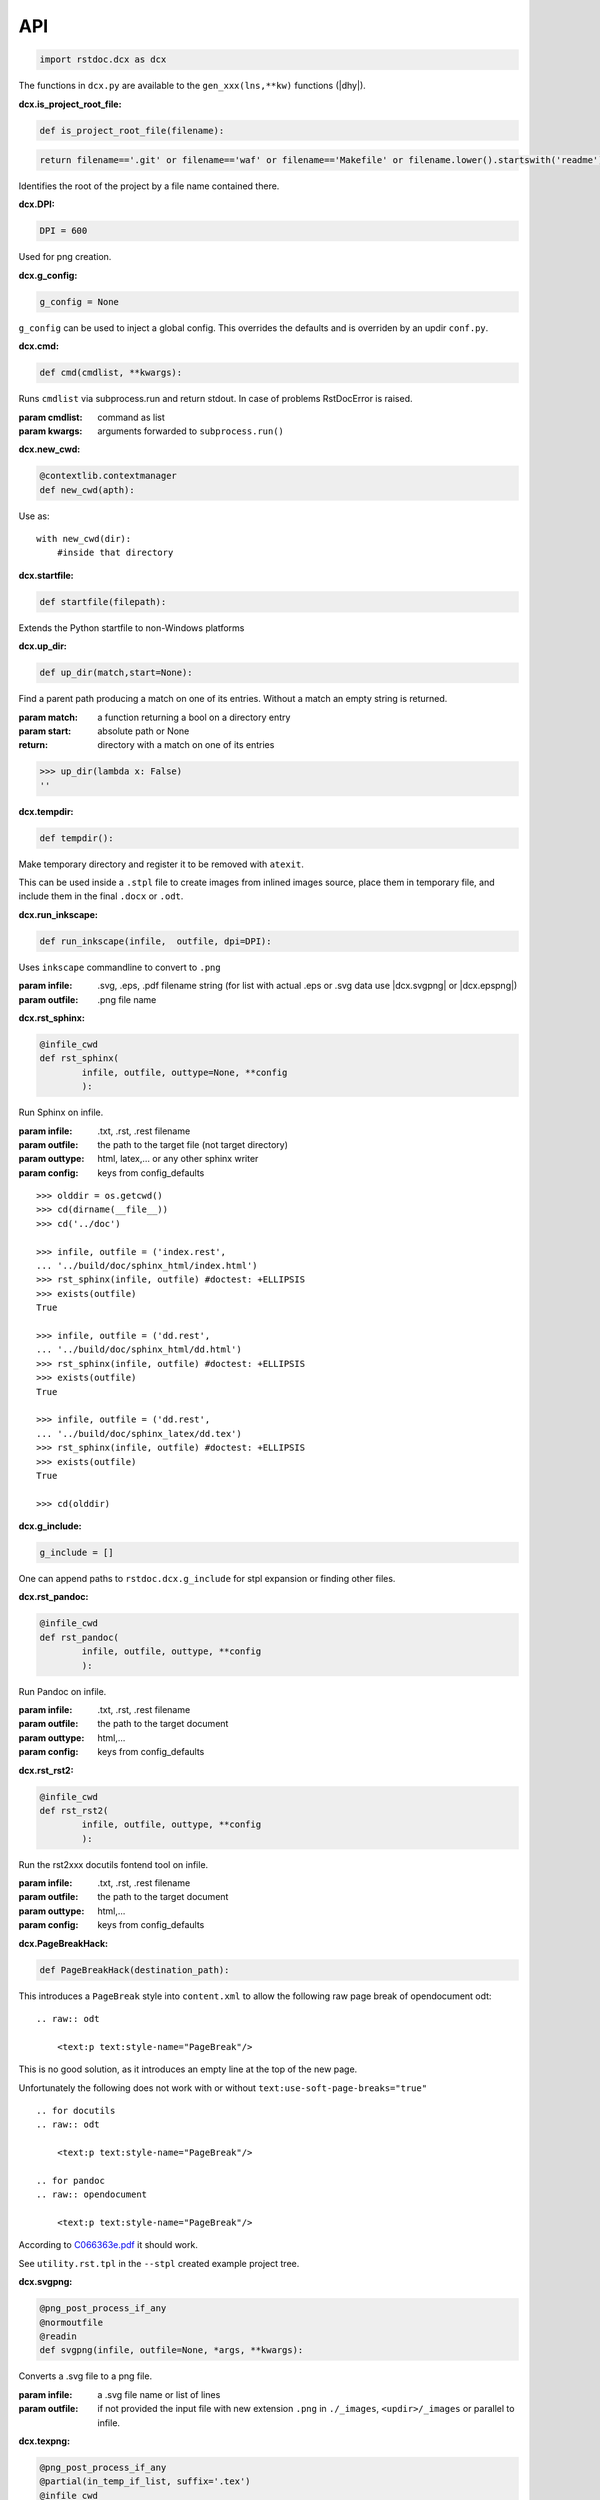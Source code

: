 API
---

.. code-block:: py

   import rstdoc.dcx as dcx


The functions in ``dcx.py``
are available to the ``gen_xxx(lns,**kw)`` functions (|dhy|).


.. _`dcx.is_project_root_file`:

:dcx.is_project_root_file:

.. code-block:: py

   def is_project_root_file(filename):

.. code-block:: py

       return filename=='.git' or filename=='waf' or filename=='Makefile' or filename.lower().startswith('readme')

Identifies the root of the project by a file name contained there.


.. _`dcx.DPI`:

:dcx.DPI:

.. code-block:: py

   DPI = 600

Used for png creation.

.. _`dcx.g_config`:

:dcx.g_config:

.. code-block:: py

   g_config = None

``g_config`` can be used to inject a global config.
This overrides the defaults
and is overriden by an updir ``conf.py``.

.. _`dcx.cmd`:

:dcx.cmd:

.. code-block:: py

   def cmd(cmdlist, **kwargs):

Runs ``cmdlist`` via subprocess.run and return stdout.
In case of problems RstDocError is raised.

:param cmdlist: command as list
:param kwargs: arguments forwarded to ``subprocess.run()``


.. _`dcx.new_cwd`:

:dcx.new_cwd:

.. code-block:: py

   @contextlib.contextmanager
   def new_cwd(apth):

Use as::

    with new_cwd(dir):
        #inside that directory


.. _`dcx.startfile`:

:dcx.startfile:

.. code-block:: py

   def startfile(filepath):

Extends the Python startfile to non-Windows platforms


.. _`dcx.up_dir`:

:dcx.up_dir:

.. code-block:: py

   def up_dir(match,start=None):

Find a parent path producing a match on one of its entries.
Without a match an empty string is returned.

:param match: a function returning a bool on a directory entry
:param start: absolute path or None
:return: directory with a match on one of its entries

>>> up_dir(lambda x: False)
''


.. _`dcx.tempdir`:

:dcx.tempdir:

.. code-block:: py

   def tempdir():

Make temporary directory and register it to be removed with ``atexit``.

This can be used inside a ``.stpl`` file
to create images from inlined images source,
place them in temporary file,
and include them in the final ``.docx`` or ``.odt``.


.. _`dcx.run_inkscape`:

:dcx.run_inkscape:

.. code-block:: py

   def run_inkscape(infile,  outfile, dpi=DPI):

Uses ``inkscape`` commandline to convert to ``.png``

:param infile: .svg, .eps, .pdf filename string
  (for list with actual .eps or .svg data use |dcx.svgpng| or |dcx.epspng|)
:param outfile: .png file name


.. _`dcx.rst_sphinx`:

:dcx.rst_sphinx:

.. code-block:: py

   @infile_cwd
   def rst_sphinx(
           infile, outfile, outtype=None, **config
           ):

Run Sphinx on infile.

:param infile: .txt, .rst, .rest filename
:param outfile: the path to the target file (not target directory)
:param outtype: html, latex,... or any other sphinx writer
:param config: keys from config_defaults

::

    >>> olddir = os.getcwd()
    >>> cd(dirname(__file__))
    >>> cd('../doc')

    >>> infile, outfile = ('index.rest',
    ... '../build/doc/sphinx_html/index.html')
    >>> rst_sphinx(infile, outfile) #doctest: +ELLIPSIS
    >>> exists(outfile)
    True

    >>> infile, outfile = ('dd.rest',
    ... '../build/doc/sphinx_html/dd.html')
    >>> rst_sphinx(infile, outfile) #doctest: +ELLIPSIS
    >>> exists(outfile)
    True

    >>> infile, outfile = ('dd.rest',
    ... '../build/doc/sphinx_latex/dd.tex')
    >>> rst_sphinx(infile, outfile) #doctest: +ELLIPSIS
    >>> exists(outfile)
    True

    >>> cd(olddir)


.. _`dcx.g_include`:

:dcx.g_include:

.. code-block:: py

   g_include = []

One can append paths to ``rstdoc.dcx.g_include`` for stpl expansion
or finding other files.

.. _`dcx.rst_pandoc`:

:dcx.rst_pandoc:

.. code-block:: py

   @infile_cwd
   def rst_pandoc(
           infile, outfile, outtype, **config
           ):

Run Pandoc on infile.

:param infile: .txt, .rst, .rest filename
:param outfile: the path to the target document
:param outtype: html,...
:param config: keys from config_defaults


.. _`dcx.rst_rst2`:

:dcx.rst_rst2:

.. code-block:: py

   @infile_cwd
   def rst_rst2(
           infile, outfile, outtype, **config
           ):

Run the rst2xxx docutils fontend tool on infile.

:param infile: .txt, .rst, .rest filename
:param outfile: the path to the target document
:param outtype: html,...
:param config: keys from config_defaults


.. _`dcx.PageBreakHack`:

:dcx.PageBreakHack:

.. code-block:: py

   def PageBreakHack(destination_path):

This introduces a ``PageBreak`` style into ``content.xml``
to allow the following raw page break of opendocument odt::

  .. raw:: odt

      <text:p text:style-name="PageBreak"/>

This is no good solution,
as it introduces an empty line at the top of the new page.

Unfortunately the following does not work
with or without ``text:use-soft-page-breaks="true"``

::

    .. for docutils
    .. raw:: odt

        <text:p text:style-name="PageBreak"/>

    .. for pandoc
    .. raw:: opendocument

        <text:p text:style-name="PageBreak"/>

According to
`C066363e.pdf <https://standards.iso.org/ittf/PubliclyAvailableStandards/c066363_ISO_IEC_26300-1_2015.zip>`__
it should work.

See ``utility.rst.tpl`` in the ``--stpl`` created example project tree.


.. _`dcx.svgpng`:

:dcx.svgpng:

.. code-block:: py

   @png_post_process_if_any
   @normoutfile
   @readin
   def svgpng(infile, outfile=None, *args, **kwargs):

Converts a .svg file to a png file.

:param infile: a .svg file name or list of lines
:param outfile: if not provided the input file with new extension
      ``.png`` in ``./_images``, ``<updir>/_images`` or parallel to infile.


.. _`dcx.texpng`:

:dcx.texpng:

.. code-block:: py

   @png_post_process_if_any
   @partial(in_temp_if_list, suffix='.tex')
   @infile_cwd
   def texpng(infile, outfile=None, *args, **kwargs):

Latex has several graphic packages, like

- tikz
- chemfig

that can be converted to .png with this function.

For ``.tikz`` file use |dcx.tikzpng|.

:param infile: a .tex file name or list of lines
    (provide outfile in the latter case)
:param outfile: if not provided, the input file with
              ``.png`` in ``./_images``, ``<updir>/_images`` or parallel to infile.


.. _`dcx.tikzpng`:

:dcx.tikzpng:

.. code-block:: py

   tikzpng = normoutfile(readin(_tikzwrap(_texwrap(texpng))))

Converts a .tikz file to a png file.

See |dcx.texpng|.

.. _`dcx.dotpng`:

:dcx.dotpng:

.. code-block:: py

   @png_post_process_if_any
   @partial(in_temp_if_list, suffix='.dot')
   @infile_cwd
   def dotpng(
           infile,
           outfile=None,
           *args,
           **kwargs
           ):

Converts a .dot file to a png file.

:param infile: a .dot file name or list of lines
    (provide outfile in the latter case)
:param outfile: if not provided the input file with new extension
    ``.png`` in ``./_images``, ``<updir>/_images`` or parallel to infile.


.. _`dcx.umlpng`:

:dcx.umlpng:

.. code-block:: py

   @png_post_process_if_any
   @partial(in_temp_if_list, suffix='.uml')
   @infile_cwd
   def umlpng(
           infile,
           outfile=None,
           *args,
           **kwargs
           ):

Converts a .uml file to a png file.

:param infile: a .uml file name or list of lines
    (provide outfile in the latter case)
:param outfile: if not provided the input file with new extension
    ``.png`` in ``./_images``, ``<updir>/_images`` or parallel to infile.


.. _`dcx.epspng`:

:dcx.epspng:

.. code-block:: py

   @png_post_process_if_any
   @partial(in_temp_if_list, suffix='.eps')
   @infile_cwd
   def epspng(
           infile,
           outfile=None,
           *args,
           **kwargs):

Converts an .eps file to a png file using inkscape.

:param infile: a .eps file name or list of lines
    (provide outfile in the latter case)
:param outfile: if not provided the input file with new extension
    ``.png`` in ``./_images``, ``<updir>/_images`` or parallel to infile.


.. _`dcx.pygpng`:

:dcx.pygpng:

.. code-block:: py

   @png_post_process_if_any
   @normoutfile
   @readin
   @infile_cwd
   def pygpng(
           infile, outfile=None, *args,
           **kwargs
           ):

Converts a .pyg file to a png file.

``.pyg`` contains python code that produces a graphic.
If the python code defines a ``to_svg`` or a ``save_to_png`` function,
then that is used.
Else the following is tried

- ``pyx.canvas.canvas`` from the
  `pyx <http://pyx.sourceforge.net/manual/graphics.html>`__ library or
- ``svgwrite.drawing.Drawing`` from the
  `svgwrite <https://svgwrite.readthedocs.io>`__ library or
- ``cairocffi.Surface`` from
  `cairocffi <https://cairocffi.readthedocs.io/en/stable/overview.html#basic-usage>`__
- `matplotlib <https://matplotlib.org>`__.
  If ``matplotlib.pyplot.get_fignums()>1``
  the figures result ``<name><fignum>.png``

:param infile: a .pyg file name or list of lines
    (provide outfile in the latter case)
:param outfile: if not provided the input file with new extension
    ``.png`` in ``./_images``, ``<updir>/_images`` or parallel to infile.


.. _`dcx.pygsvg`:

:dcx.pygsvg:

.. code-block:: py

   @readin
   @infile_cwd
   def pygsvg(infile, *args, **kwargs):

Converts a .pyg file or according python code to an svg string.

``.pyg`` contains python code that produces an SVG graphic.
Either there is a ``to_svg()`` function or
the following is tried

- ``io.BytesIO`` containing SVG, e.g via ``cairo.SVGSurface(ioobj,width,height)``
- ``io.StringIO`` containing SVG
- object with attribute ``_repr_svg_``
- ``svgwrite.drawing.Drawing`` from the
  `svgwrite <https://svgwrite.readthedocs.io>`__ library or
- ``cairocffi.SVGSurface`` from
  `cairocffi <https://cairocffi.readthedocs.io/en/stable/overview.html#basic-usage>`__
- `matplotlib <https://matplotlib.org>`__.

:param infile: a .pyg file name or list of lines


.. _`dcx.svgembed`:

:dcx.svgembed:

.. code-block:: py

   def svgembed(
           pyg_or_svg, outinfo, *args, **kwargs
           ):

If ``outinfo`` ends with ``html``, SVG is embedded.
Else the SVG is converted to a temporary image file
and included in the DOCX or ODT zip.


.. _`dcx.pngembed`:

:dcx.pngembed:

.. code-block:: py

   def pngembed(
           pyg_or_pngfile, outinfo, *args, **kwargs
           ):

If ``outinfo`` ends with ``html``, the PNG is embedded.
Else the PNG is included in the DOCX or ODT zip.


.. _`dcx.dostpl`:

:dcx.dostpl:

.. code-block:: py

   @infile_cwd
   def dostpl(
           infile,
           outfile=None,
           lookup=None,
           **kwargs
           ):

Expands an `.stpl <https://bottlepy.org/docs/dev/stpl.html>`__ file.

The whole ``rstdoc.dcx`` namespace is forwarded to the template code.

``.stpl`` is unrestrained python:

- e.g. one can create temporary images,
  which are then included in the final .docx of .odt
  See |dcx.tempdir|.

:param infile: a .stpl file name or list of lines
:param outfile: if not provided the expanded is returned
:param lookup: lookup paths can be absolute or relative to infile

::

    >>> infile = ['hi {{2+3}}!']
    >>> dostpl(infile)
    ['hi 5!']


.. _`dcx.dorst`:

:dcx.dorst:

.. code-block:: py

   def dorst(
           infile,
           outfile=io.StringIO,
           outinfo=None,
           fn_i_ln=None,
           **kwargs
           ):

Default interpreted text role is set to math.
The link lines are added to the rest file or rst lines

:param infile: a .rest, .rst, .txt file name or list of lines

:param outfile: None and '-' mean standard out.

    If io.StringIO, then the lines are returned.
    ``|xxx|`` substitutions for reST link targets
    in infile are appended if no ``_links_sphinx.rst`` there

:param outinfo: specifies the tool to use.

    - ``html``, ``docx``, ``odt``,... via pandoc
    - ``sphinx_html``,... via sphinx
    - ``rst_html``,... via rst2xxx frontend tools

    General format of outinfo::

        [infile/][tgtfile.]docx[.]

    ``infile`` is used, if the function infile param are lines.

    ``tgtfile`` is target file used in links.

    ``tgtfile`` is the target file to create.
    A final dot tells not to create the target file.
    This is of use in the command line
    if piping a file to rstdoc then to pandoc.
    The doc will only be generated by pandoc,
    but links need to know the doc to link to already before that.

:param fn_i_ln: ``(fn, i, ln)`` of the ``.stpl``
    with all stpl includes sequenced (used by |dcx.convert|)

::

    >>> olddir = os.getcwd()
    >>> cd(dirname(__file__))
    >>> cd('../doc')

    >>> dorst('dd.rest') #doctest: +ELLIPSIS
    ['.. default-role:: math\n', ...

    >>> dorst('ra.rest.stpl') #doctest: +ELLIPSIS
    ['.. default-role:: math\n', ...

    >>> dorst(['hi there']) #doctest: +ELLIPSIS
    ['.. default-role:: math\n', '\n', 'hi there\n', ...

    >>> dorst(['hi there'], None,'html') #doctest: +ELLIPSIS
    <!DOCTYPE html>
    ...

    >>> drst=lambda x,y: dorst(x,y,None,pandoc_doc_optref={'docx':'--reference-doc doc/reference.'+y.split('.')[1]})
    >>> dorst('ra.rest.stpl','ra.docx') #doctest: +ELLIPSIS
    >>> exists('ra.docx')
    True
    >>> rmrf('ra.docx')
    >>> exists('ra.docx')
    False
    >>> rmrf('ra.rest.stpl.rest')
    >>> exists('ra.rest.stpl.rest')
    False

    >>> dorst(['hi there'],'test.html') #doctest: +ELLIPSIS
    >>> exists('test.html')
    True
    >>> rmrf('test.html')
    >>> exists('test.html')
    False
    >>> rmrf('rest.rest.rest')
    >>> exists('rest.rest.rest')
    False

    >>> dorst(['hi there'],'test.odt','rst') #doctest: +ELLIPSIS
    >>> exists('rest.rest.rest')
    True
    >>> rmrf('rest.rest.rest')
    >>> exists('rest.rest.rest')
    False
    >>> exists('test.odt')
    True
    >>> rmrf('test.odt')
    >>> exists('test.odt')
    False
    >>> cd(olddir)



.. _`dcx.convert`:

:dcx.convert:

.. code-block:: py

   def convert(
           infile,
           outfile=io.StringIO,
           outinfo=None,
           **kwargs
           ):

Converts any of the known files.

Stpl files are forwarded to the next converter.

The main job is to normalized the input params,
because this is called from |dcx.main| and via Python.
It forwards to the right converter.

Examples::

    >>> olddir = os.getcwd()
    >>> cd(dirname(__file__))
    >>> cd('../doc')

    >>> convert([' ','   hi {{2+3}}!'], outinfo='rest')
    ['   .. default-role:: math\n', '\n', ' \n', '   hi 5!\n', '\n']

    >>> convert([' ','   hi {{2+3}}!'])  #doctest: +ELLIPSIS
    ['<!DOCTYPE html>\n', ...]
    >>> rmrf('rest.rest.rest')

    >>> infile, outfile, outinfo = ([
    ... "newpath {{' '.join(str(i)for i in range(4))}} rectstroke showpage"
    ... ],'tst.png','eps')
    >>> 'tst.png' in convert(infile, outfile, outinfo) #doctest: +ELLIPSIS
    True
    >>> exists('tst.png')
    True
    >>> rmrf('tst.png')
    >>> exists('tst.png')
    False

    >>> convert('ra.rest.stpl') #doctest: +ELLIPSIS
    ['<!DOCTYPE html>\n', ...

    >>> cnvrt=lambda x,y: convert(x,y,None,pandoc_doc_optref={'docx':'--reference-doc doc/reference.'+y.split('.')[1]})
    >>> cnvrt('ra.rest.stpl','ra.docx')
    >>> exists('ra.rest.rest')
    True
    >>> rmrf('ra.rest.rest')
    >>> exists('ra.rest.rest')
    False
    >>> exists('ra.docx')
    True
    >>> rmrf('ra.docx')
    >>> exists('ra.docx')
    False

    >>> convert('dd.rest', None,'html') #doctest: +ELLIPSIS
    <!DOCTYPE html>
    ...
    >>> exists('dd.rest.rest')
    True
    >>> rmrf('dd.rest.rest')
    >>> exists('dd.rest.rest')
    False
    >>> cd(olddir)


:param infile:
    any of ``.tikz``, ``.svg``, ``.dot``, ``.uml``, ``.eps``, ``.pyg``
    or else stpl is assumed. Can be list of lines, too.

:param outfile: ``-`` means standard out,
    else a file name, or None for automatic (using outinfo),
    or io.StringIO to return lines instead of stdout

:param outinfo:
    ``html``, ``sphinx_html``, ``docx``, ``odt``, ``file.docx``,...
    interpet input as rest, else specifies graph type


.. _`dcx.convert_in_tempdir`:

:dcx.convert_in_tempdir:

.. code-block:: py

   convert_in_tempdir = in_temp_if_list(infile_cwd(convert))

Same as |dcx.convert|,
but creates temporary dir for a list of lines infile argument.

::

    >>> tmpfile = convert_in_tempdir("""digraph {
    ... %for i in range(3):
    ...    "From {{i}}" -> "To {{i}}";
    ... %end
    ...    }""".splitlines(), outinfo='dot')
    >>> stem_ext(tmpfile)[1]
    '.png'
    >>> tmpfile = convert_in_tempdir("""
    ... This is re{{'st'.upper()}}
    ...
    ... .. _`xx`:
    ...
    ... xx:
    ...     text
    ...
    ... """.splitlines(), outinfo='rst_html')
    >>> stem_ext(tmpfile)[1]
    '.html'


.. _`dcx.rindices`:

:dcx.rindices:

.. code-block:: py

   def rindices(regex, lns):

Return the indices matching the regular expression ``regex``.

:param regex: regular expression string or compiled
:param lns: lines

::

    >>> lns=['a','ab','b','aa']
    >>> [lns[i] for i in rindices(r'^a\w*', lns)]==['a', 'ab', 'aa']
    True


.. _`dcx.rlines`:

:dcx.rlines:

.. code-block:: py

   def rlines(regex, lns):

Return the lines matched by ``regex``.

:param regex: regular expression string or compiled
:param lns: lines


.. _`dcx.doc_parts`:

:dcx.doc_parts:

.. code-block:: py

   def doc_parts(
           lns,
           relim=r"^\s*r?'''([\w.:]*)\s*\n*$",
           reid=r"\s(\w+)[(:]|(\w+)\s\=",
           reindent=r'[^#/\s]',
           signature=None,
           prefix=''
           ):

``doc_parts()`` yields doc parts delimited by ``relim`` regular expression
possibly with id, if ``reid`` matches

If start and stop differ use regulare expression ``|`` in ``relim``.

- There is no empty line between doc string
  and preceding code lines that should be included.
- There is no empty line between doc string
  and succeeding code lines that should be included.
- Included code lines end with an empty line.

In case of ``__init__()`` the ID can come from the ``class`` line
and the included lines can be those of ``__init__()``,
if there is no empty line between the doc string
and ``class`` above as well as ``_init__()`` below.

If the included code comes only from one side of the doc string,
have an empty line at the other side.

Immediately after the initial doc string marker
there can be a prefix, e.g. ``classname.``.

:param lns: list of lines
:param relim: regular expression marking lines enclosing the documentation.
    The group is a prefix.
:param reid: extract id from preceding or succeeding non-empty lines
:param reindent: determines start of text
:param signature: if signature language is given the preceding
    or succeeding lines will be included
:param prefix: prefix to make id unique, e.g. module name. Include the dot.

::

    >>> with open(__file__) as f:
    ...     lns = f.readlines()
    ...     docparts = list(doc_parts(lns, signature='py'))
    ...     doc_parts_line = rlines('doc_parts', docparts)
    >>> doc_parts_line[1]
    ':doc_parts:\n'


.. _`dcx.rstincluded`:

:dcx.rstincluded:

.. code-block:: py

   @_memoized
   def rstincluded(
           fn,
           paths=(),
           withimg=False,
           withrest=False
           ):

Yield the files recursively included from an RST file.

:param fn: file name without path
:param paths: paths where to look for fn
:param withimg: also yield image files, not just other RST files
:param withrest: rest files are not supposed to be included

::

    >>> olddir = os.getcwd()
    >>> cd(dirname(__file__))
    >>> list(rstincluded('ra.rest',('../doc',)))
    ['ra.rest.stpl', '_links_sphinx.rst']
    >>> list(rstincluded('sr.rest',('../doc',)))
    ['sr.rest', '_links_sphinx.rst']
    >>> list(rstincluded('meta.rest',('../doc',)))
    ['meta.rest', 'files.rst', '_traceability_file.rst', '_links_...']
    >>> 'dd.rest' in list(rstincluded(
    ... 'index.rest',('../doc',), False, True))
    True
    >>> cd(olddir)


.. _`dcx.pair`:

:dcx.pair:

.. code-block:: py

   def pair(alist, blist, cmp):

pair two sorted lists
where the second must be at least as long as the first

:param alist: first list
:param blist: second list longer or equal to alist
:param cmp: compare function

::

    >>> alist=[1,2,4,7]
    >>> blist=[1,2,3,4,5,6,7]
    >>> cmp = lambda x,y: x==y
    >>> list(pair(alist,blist,cmp))
    [(1, 1), (2, 2), (None, 3), (4, 4), (None, 5), (None, 6), (7, 7)]

    >>> alist=[1,2,3,4,5,6,7]
    >>> blist=[1,2,3,4,5,6,7]
    >>> cmp = lambda x, y: x==y
    >>> list(pair(alist, blist, cmp))
    [(1, 1), (2, 2), (3, 3), (4, 4), (5, 5), (6, 6), (7, 7)]


.. _`dcx.gen`:

:dcx.gen:

.. code-block:: py

   def gen(
           source,
           target=None,
           fun=None,
           **kw
           ):

Take the ``gen_[fun]`` functions
enclosed by ``#def gen_[fun](lns,**kw)`` to create a new file.

:param source: either a list of lines or a path to the source code
:param target: either save to this file
    or return the generated documentation
:param fun: use ``#gen_<fun>(lns,**kw):`` to extract the documentation
:param kw: kw arguments to the ``gen_<fun>()`` function

::

    >>> source=[i+'\\n' for i in """
    ...        #def gen(lns,**kw):
    ...        #  return [l.split('#@')[1] for l in rlines(r'^\s*#@', lns)]
    ...        #def gen
    ...        #@some lines
    ...        #@to extract
    ...        """.splitlines()]
    >>> [l.strip() for l in gen(source)]
    ['some lines', 'to extract']


.. _`dcx.parsegenfile`:

:dcx.parsegenfile:

.. code-block:: py

   def parsegenfile(genpth):

Parse the file ``genpth`` which is either 

- python code or

- has format ::

  sourcefile | targetfile | suffix | kw paramams or {}

``suffix`` refers to ``gen_<suffix>``.

The yields are used for the |dcx.gen| function.

:param genpth: path to gen file


.. _`dcx.RstFile.__init__`:

:dcx.RstFile.__init__:

.. code-block:: py

   class RstFile:
       def __init__(self, reststem, doc, tgts, lnks, nlns):


Contains the targets for a ``.rst`` or ``.rest`` file.

:param reststem: rest file this doc belongs to (without extension)
:param doc: doc belonging to reststem,
    either included or itself (.rest, .rst, .stpl)
:param tgts: list of Tgt objects yielded by |dcx.RstFile.make_tgts|.
:param lnks: list of (line index, target name (``|target|``)) tuples
:param nlns: number of lines of the doc


.. _`dcx.RstFile.make_tgts`:

:dcx.RstFile.make_tgts:

.. code-block:: py

       @staticmethod
       def make_tgts(
               lns,
               doc,
               counters=None,
               fn_i_ln=None
               ):


Yields ``((line index, tag address), target, link name)``
of ``lns`` of a restructureText file.
For a .stpl file the linkname comes from the generated RST file.

:param lns: lines of the document
:param doc: the rst/rest document for tags
:param counters: if None, the starts with
    {".. figure":1,".. math":1,".. table":1,".. code":1}
:fn_i_ln: (fn, i, ln) of the .stpl with all stpl includes sequenced


.. _`dcx.links_and_tags`:

:dcx.links_and_tags:

.. code-block:: py

   def links_and_tags(
       scanroot='.'
       ):

Creates ``_links_xxx.rst`` files and a ``.tags``.

:param scanroot: directory for which to create links and tags

::

    >>> olddir = os.getcwd()
    >>> cd(dirname(__file__))
    >>> rmrf('../doc/_links_sphinx.rst')
    >>> '_links_sphinx.rst' in ls('../doc')
    False

    >>> links_and_tags('../doc')
    >>> '_links_sphinx.rst' in ls('../doc')
    True
    >>> cd(olddir)


.. _`dcx.grep`:

:dcx.grep:

.. code-block:: py

   def grep(
         regexp=rexkw,
         dir=None,
         exts=set(['.rst','.rest','.stpl','.tpl','.adoc','.md','.wiki','.py','.jl','.lua','.tex',
                   '.js', '.h','.c','.hpp','.cpp','.java','.cs','.vb','.r','.sh','.vim','.el',
                   '.php','.sql','.swift','.go','.rb','.m','.pl','.rs','.f90','.dart','.bib',
                   '.yml','.mm','.d','.lsp','.kt','.hs','.lhs','.ex','.scala','.clj']),
         **kwargs
   ):

.. {grep}

Uses python re to find ``regexp`` and return
``[(file,1-based index,line),...]``
in *dir* (default: os.getcwd()) for ``exts`` files

:param regexp: default is '^\s*\.\. {'
:param dir: default is current dir
:param exts: the extension of files searched


.. code-block:: py

   def yield_with_kw (kws, fn_ln_kw=None, **kwargs):

Find keyword lines in ``fn_ln_kw`` list or using grep(),
that contain the keywords in kws.

Keyword line are either of::

    .. {{{kw1,kw2
    .. {kw1,kw2}
    {{_ID3('kw1 kw2')}}
    %__ID3('kw1 kw2')
    :ID3: kw1 kw2

``..`` can also be two comment chars of popular programming languages.
This is due to ``dcx.rexkw``, which you can change.
See also ``dcx.grep()`` for the keyword parameters.

:param kws: string will be split by non-chars
:param fn_ln_kw: list of (file, line, keywords) tuples
                 or ``regexp`` for grep()

::

    >>> list(yield_with_kw('a',[('a/b',1,'a b'),('c/d',1,'c d')]))
    [(0, ['a/b', 1, 'a b'])]
    >>> list(yield_with_kw('a c',[('a/b',1,'a b'),('c/d',1,'c d')]))
    []
    >>> list(yield_with_kw('a',[('a/b',1,'a b'),('c/d',1,'a c d')]))
    [(0, ['a/b', 1, 'a b']), (1, ['c/d', 1, 'a c d'])]
    >>> kwargs={'dir':normjoin(dirname(__file__),'../test/fixtures')}
    >>> kws = 'svg'
    >>> len(list(yield_with_kw(kws,**kwargs)))
    6
    >>> kws = 'png'
    >>> len(list(yield_with_kw(kws,**kwargs)))
    7


.. _`dcx.Counter.__init__`:

:dcx.Counter.__init__:

.. code-block:: py

   class Counter:
       def __init__(self, before_first=0):


Counter object.

:param before_first: first-1 value

::

    >>> myc = Counter()
    >>> myc()
    1
    >>> myc()
    2


.. _`dcx.x`:

:dcx.x:

.. code-block:: py

   gpdtid = pdtid
   def pdtAAA(pdtfile,dct,pdtid=pdtid,
               pdtfileid=lambda x:'ipdt'[int(x[0])]):

``pdtAAA`` is for use in an ``.stpl`` document::

    % pdtAAA(__main_file__,globals())

See the example generated with::

    rstdoc --ipdt

:param pdtfile: file path of pdt
:param dct: dict to take up the generated defines
:param pdtid: function returning the ID for the ``pdt`` cycle
    or regular expression with group for full path
    or regular expression for just the base name without extension (``pdtok``)
:param pdtfileid: extracts/maps a file base name to one of the letters ipdt.
                  E.g. to have the files in order one could name them {0,1,2,3}.rest.stpl,
                  and map each to one of 'ipdt'.

A ``pdt`` is a project enhancement cycle with its own documentation.
``pdt`` stands for

- plan: why
- do: specification
- test: tests according specification

Additionally there should be an

- inform: non-technical purpose for or from external people.

There can also be *only* the ``inform`` document, if the ``pdt`` item is only informative.

The repo looks like this (preferred)::

    project repo
        pdt
            ...
            AAA
                i*.rest.stpl
                p*.rest.stpl
                d*.rest.stpl
                t*.rest.stpl

or::

    project repo
        pdt
            ...
            AAA.rst.stpl

In the first case, the ``UID`` starts with ``{i,p,d,t}AAA``.
This is useful to trace related items by their plan-do-test-aspect.

Further reading: `pdt <https://github.com/rpuntaie/pdt>`__

``pdtAAA`` makes these Python defines:

- ``_[x]AAA`` returns next item number as AAABB. Use: ``{{_[x]AAA('kw1')}}``
- ``_[x]AAA_``, ``_[x]AAA__``, ``_[x]AAA___``, ... returns headers. Use: ``{{_[x]AAA_('header text')}}``
- ``__[x]AAA``, same as ``_[x]AAA``, but use: ``%__[x]AAA('kw1')`` (needs _printlist in dct)
- ``__[x]AAA_``, ``__[x]AAA__``, ``__[x]AAA___``, ... Use: ``%__[x]AAA_('header text')``

A, B are base36 letters and x is the initial of the file.
The generated macros do not work for indented text, as they produce line breaks in RST text.

::

    >>> dct={'_printlist':str}
    >>> pdtfile = "a/b/a.rest.stpl"
    >>> pdtAAA(pdtfile,dct,pdtid=r'.*/(.)\.rest\.stpl')
    >>> dct['_a']('x y').strip()
    '.. {a01 x y}\\n\\na01: **x y**'
    >>> dct['__a']('x y').strip() #needs _printlist
    "['\\\\n.. {a02 x y}\\\\n\\\\na02: **x y**', '\\\\n']"
    >>> dct={}
    >>> pdtfile = "pdt/000/d.rest.stpl"
    >>> pdtAAA(pdtfile,dct)
    >>> dct['_d000']('x y').strip()
    '.. {d00001 x y}\\n\\nd00001: **x y**'
    >>> dct={}
    >>> pdtfile = "a/b/003.rest.stpl"
    >>> pdtAAA(pdtfile,dct)
    >>> dct['_003']('x y').strip()
    '.. {00301 x y}\\n\\n00301: **x y**'
    >>> dct['_003_']('x y')
    '\\n.. {003 x y}\\n\\n003 x y\\n======='
    >>> pdtfile="a/b/003/d.rest.stpl"
    >>> pdtAAA(pdtfile,dct)
    >>> dct['_003']('x y').strip()
    '.. {00301 x y}\\n\\n00301: **x y**'
    >>> dct['_d003']('x y').strip()
    '.. {d00301 x y}\\n\\nd00301: **x y**'
    >>> dct['_003_']('x y')
    '\\n.. {003 x y}\\n\\n003 x y\\n======='
    >>> dct['_d003_']('x y')
    '\\n.. {d003 x y}\\n\\nd003 x y\\n========'


.. _`dcx.index_toctree`:

:dcx.index_toctree:

.. code-block:: py

   def index_toctree(index_file):

Construct::

    .. toctree::
        file1
        file2

for the sphinx index file,
i.e. ``index.rest.stpl`` or ``index.rst.stpl``.
Use like::

    {{! index_toctree(__file__) }}


.. _`dcx.initroot`:

:dcx.initroot:

.. code-block:: py

   def initroot(
           rootfldr
           ,sampletype
           ):

Creates a sample tree in the file system.

:param rootfldr: directory name that becomes root of the sample tree
:param sampletype: either 'ipdt' or 'stpl' for templated sample trees, or 'rest' or 'over' for non-templated

See ``example_rest_tree``, ``example_stpl_subtree``, ``example_ipdt_tree``, ``example_over_tree`` in dcx.py.


.. _`dcx.index_dir`:

:dcx.index_dir:

.. code-block:: py

   def index_dir(
       root='.'
       ):

Index a directory.

:param root: All subdirectories of ``root`` that contain a ``.rest`` or ``.rest.stpl`` file are indexed.

- expands the .stpl files
- generates the files as defined in the ``gen`` file (see example in dcx.py)
- generates ``_links_xxx.rst`` for xxx = {sphinx latex html pdf docx odt}
- generates ``.tags`` with jumps to reST targets


.. _`dcx.main`:

:dcx.main:

.. code-block:: py

   def main(**args):

This corresponds to the |rstdcx| shell command.

